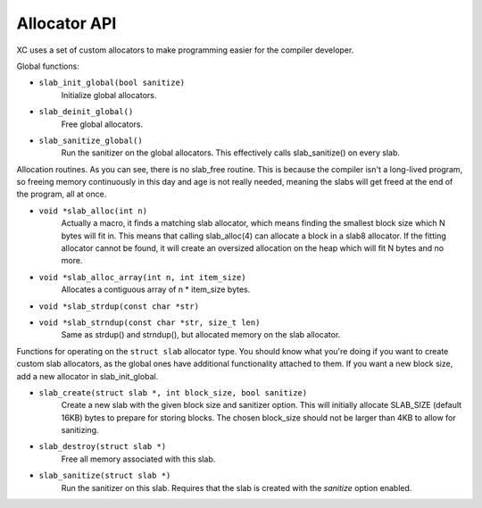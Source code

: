Allocator API
=============

XC uses a set of custom allocators to make programming easier for the compiler
developer.


Global functions:

* ``slab_init_global(bool sanitize)``
        Initialize global allocators.

* ``slab_deinit_global()``
        Free global allocators.

* ``slab_sanitize_global()``
        Run the sanitizer on the global allocators. This effectively calls
        slab_sanitize() on every slab.


Allocation routines. As you can see, there is no slab_free routine. This is
because the compiler isn't a long-lived program, so freeing memory continuously
in this day and age is not really needed, meaning the slabs will get freed at
the end of the program, all at once.

* ``void *slab_alloc(int n)``
        Actually a macro, it finds a matching slab allocator, which means
        finding the smallest block size which N bytes will fit in. This means
        that calling slab_alloc(4) can allocate a block in a slab8 allocator.
        If the fitting allocator cannot be found, it will create an oversized
        allocation on the heap which will fit N bytes and no more.

* ``void *slab_alloc_array(int n, int item_size)``
        Allocates a contiguous array of n * item_size bytes.

* ``void *slab_strdup(const char *str)``
* ``void *slab_strndup(const char *str, size_t len)``
        Same as strdup() and strndup(), but allocated memory on the slab
        allocator.


Functions for operating on the ``struct slab`` allocator type. You should know
what you're doing if you want to create custom slab allocators, as the global
ones have additional functionality attached to them. If you want a new block
size, add a new allocator in slab_init_global.

* ``slab_create(struct slab *, int block_size, bool sanitize)``
        Create a new slab with the given block size and sanitizer option. This
        will initially allocate SLAB_SIZE (default 16KB) bytes to prepare for
        storing blocks. The chosen block_size should not be larger than 4KB to
        allow for sanitizing.

* ``slab_destroy(struct slab *)``
        Free all memory associated with this slab.

* ``slab_sanitize(struct slab *)``
        Run the sanitizer on this slab. Requires that the slab is created with
        the `sanitize` option enabled.
